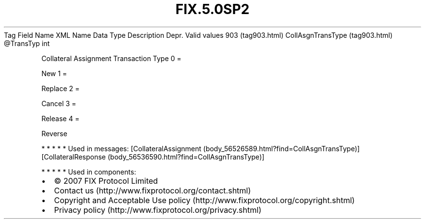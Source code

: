 .TH FIX.5.0SP2 "" "" "Tag #903"
Tag
Field Name
XML Name
Data Type
Description
Depr.
Valid values
903 (tag903.html)
CollAsgnTransType (tag903.html)
\@TransTyp
int
.PP
Collateral Assignment Transaction Type
0
=
.PP
New
1
=
.PP
Replace
2
=
.PP
Cancel
3
=
.PP
Release
4
=
.PP
Reverse
.PP
   *   *   *   *   *
Used in messages:
[CollateralAssignment (body_56526589.html?find=CollAsgnTransType)]
[CollateralResponse (body_56536590.html?find=CollAsgnTransType)]
.PP
   *   *   *   *   *
Used in components:

.PD 0
.P
.PD

.PP
.PP
.IP \[bu] 2
© 2007 FIX Protocol Limited
.IP \[bu] 2
Contact us (http://www.fixprotocol.org/contact.shtml)
.IP \[bu] 2
Copyright and Acceptable Use policy (http://www.fixprotocol.org/copyright.shtml)
.IP \[bu] 2
Privacy policy (http://www.fixprotocol.org/privacy.shtml)
